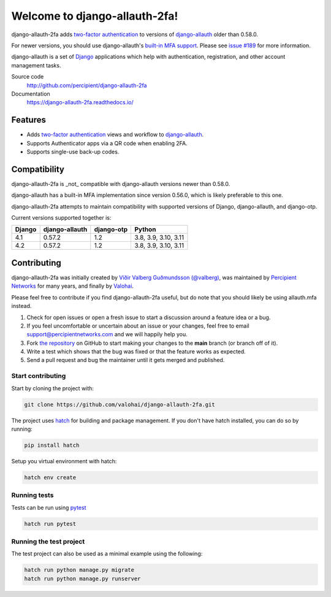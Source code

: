 Welcome to django-allauth-2fa!
==============================

.. image:: https://github.com/valohai/django-allauth-2fa/actions/workflows/ci.yml/badge.svg
    :target: https://github.com/valohai/django-allauth-2fa/actions/workflows/ci.yml

.. image:: https://codecov.io/gh/valohai/django-allauth-2fa/branch/main/graph/badge.svg
    :target: https://codecov.io/gh/valohai/django-allauth-2fa

.. image:: https://readthedocs.org/projects/django-allauth-2fa/badge/?version=latest
    :target: https://django-allauth-2fa.readthedocs.io/

django-allauth-2fa adds `two-factor authentication`_ to
versions of `django-allauth`_ older than 0.58.0.

For newer versions, you should use django-allauth's `built-in MFA support`_.
Please see `issue #189`_ for more information.

django-allauth is a set of `Django`_ applications which help with
authentication, registration, and other account management tasks.

Source code
    http://github.com/percipient/django-allauth-2fa
Documentation
    https://django-allauth-2fa.readthedocs.io/

.. _two-factor authentication: https://en.wikipedia.org/wiki/Multi-factor_authentication
.. _django-allauth: https://github.com/pennersr/django-allauth
.. _Django: https://www.djangoproject.com/
.. _built-in MFA support: https://docs.allauth.org/en/latest/mfa/introduction.html
.. _issue #189: https://github.com/valohai/django-allauth-2fa/issues/189

Features
--------

* Adds `two-factor authentication`_ views and workflow to `django-allauth`_.
* Supports Authenticator apps via a QR code when enabling 2FA.
* Supports single-use back-up codes.

Compatibility
-------------

django-allauth-2fa is _not_ compatible with django-allauth versions newer than
0.58.0.

django-allauth has a built-in MFA implementation since version 0.56.0,
which is likely preferable to this one.

django-allauth-2fa attempts to maintain compatibility with supported versions of
Django, django-allauth, and django-otp.

Current versions supported together is:

======== ============== ============== ========================
Django   django-allauth django-otp     Python
======== ============== ============== ========================
4.1      0.57.2         1.2            3.8, 3.9, 3.10, 3.11
4.2      0.57.2         1.2            3.8, 3.9, 3.10, 3.11
======== ============== ============== ========================

Contributing
------------

django-allauth-2fa was initially created by
`Víðir Valberg Guðmundsson (@valberg)`_, was maintained by
`Percipient Networks`_ for many years, and finally by
`Valohai`_.

Please feel free to contribute if you find django-allauth-2fa useful,
but do note that you should likely be using allauth.mfa instead.

#. Check for open issues or open a fresh issue to start a discussion
   around a feature idea or a bug.
#. If you feel uncomfortable or uncertain about an issue or your changes,
   feel free to email support@percipientnetworks.com and we will happily help you.
#. Fork `the repository`_ on GitHub to start making your changes to the
   **main** branch (or branch off of it).
#. Write a test which shows that the bug was fixed or that the feature
   works as expected.
#. Send a pull request and bug the maintainer until it gets merged and
   published.

Start contributing
''''''''''''''''''
Start by cloning the project with:

.. code-block:: bash

    git clone https://github.com/valohai/django-allauth-2fa.git

The project uses `hatch`_ for building and package management.
If you don't have hatch installed, you can do so by running:

.. code-block:: bash

    pip install hatch

Setup you virtual environment with hatch:

.. code-block:: bash

    hatch env create

Running tests
'''''''''''''

Tests can be run using `pytest <https://docs.pytest.org/en/6.2.x/>`_

.. code-block:: bash

    hatch run pytest

Running the test project
''''''''''''''''''''''''

The test project can also be used as a minimal example using the following:

.. code-block:: bash

    hatch run python manage.py migrate
    hatch run python manage.py runserver

.. _Víðir Valberg Guðmundsson (@valberg): https://github.com/valberg
.. _Percipient Networks: https://www.strongarm.io
.. _Valohai: https://valohai.com/
.. _the repository: http://github.com/valohai/django-allauth-2fa
.. _hatch: https://hatch.pypa.io/
